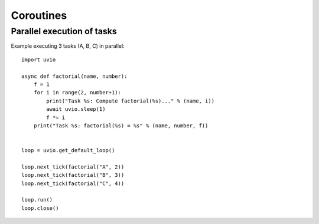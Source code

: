 Coroutines
==========


Parallel execution of tasks
^^^^^^^^^^^^^^^^^^^^^^^^^^^^

Example executing 3 tasks (A, B, C) in parallel::

    import uvio

    async def factorial(name, number):
        f = 1
        for i in range(2, number+1):
            print("Task %s: Compute factorial(%s)..." % (name, i))
            await uvio.sleep(1)
            f *= i
        print("Task %s: factorial(%s) = %s" % (name, number, f))


    loop = uvio.get_default_loop()

    loop.next_tick(factorial("A", 2))
    loop.next_tick(factorial("B", 3))
    loop.next_tick(factorial("C", 4))

    loop.run()
    loop.close()



